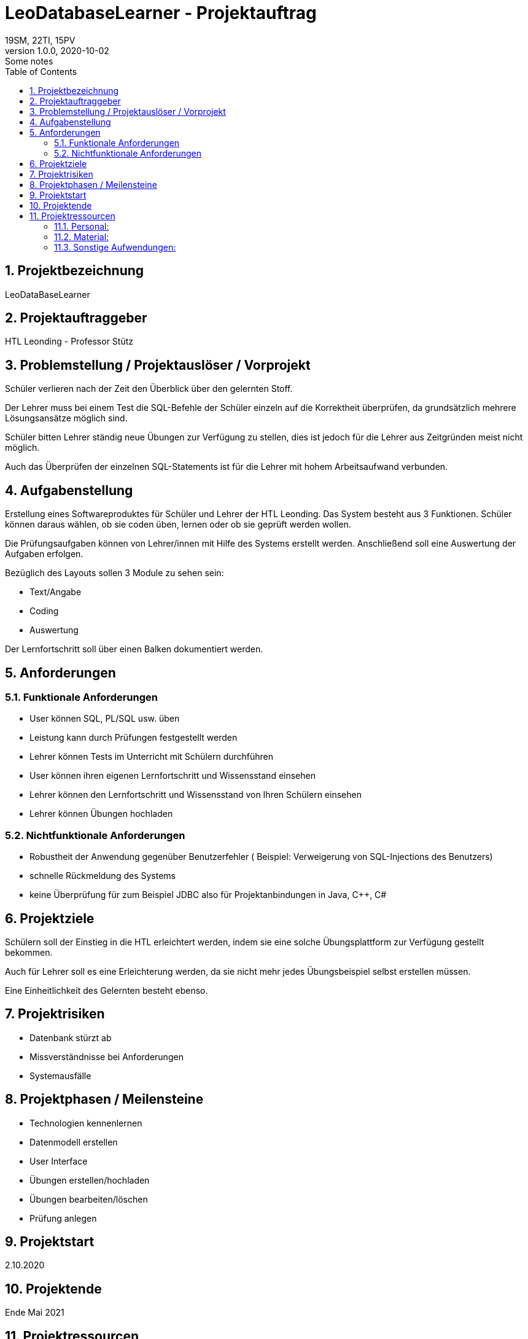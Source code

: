 = LeoDatabaseLearner - Projektauftrag
19SM, 22TI, 15PV
1.0.0, 2020-10-02: Some notes
ifndef::imagesdir[:imagesdir: images]
//:toc-placement!:  // prevents the generation of the doc at this position, so it can be printed afterwards
:sourcedir: ../src/main/java
:icons: font
:sectnums:    // Nummerierung der Überschriften / section numbering
:toc: left

//Need this blank line after ifdef, don't know why...
ifdef::backend-html5[]

// https://fontawesome.com/v4.7.0/icons/

////
icon:file-text-o[link=https://raw.githubusercontent.com/htl-leonding-college/asciidoctor-docker-template/master/asciidocs/{docname}.adoc] ‏ ‏ ‎
icon:github-square[link=https://github.com/htl-leonding-college/asciidoctor-docker-template] ‏ ‏ ‎
icon:home[link=https://htl-leonding.github.io/]
////
endif::backend-html5[]


// print the toc here (not at the default position)
//toc::[]

== Projektbezeichnung
LeoDataBaseLearner

== Projektauftraggeber
HTL Leonding - Professor Stütz

== Problemstellung / Projektauslöser / Vorprojekt
Schüler verlieren nach der Zeit den Überblick über den gelernten Stoff.

Der Lehrer muss bei einem Test die SQL-Befehle der Schüler einzeln auf
die Korrektheit überprüfen, da grundsätzlich mehrere Lösungsansätze
möglich sind.

Schüler bitten Lehrer ständig neue Übungen zur Verfügung zu stellen,
dies ist jedoch für die Lehrer aus Zeitgründen meist nicht möglich.

Auch das Überprüfen der einzelnen SQL-Statements ist für die Lehrer mit
hohem Arbeitsaufwand verbunden.


== Aufgabenstellung
Erstellung eines Softwareproduktes für Schüler und Lehrer der HTL Leonding.
Das System besteht aus 3 Funktionen.
Schüler können daraus wählen, ob sie coden üben, lernen oder ob sie geprüft werden wollen.

Die Prüfungsaufgaben können von Lehrer/innen mit Hilfe des Systems erstellt werden.
Anschließend soll eine Auswertung der Aufgaben erfolgen.

Bezüglich des Layouts sollen 3 Module zu sehen sein:

* Text/Angabe
* Coding
* Auswertung

Der Lernfortschritt soll über einen Balken dokumentiert werden.

== Anforderungen
=== Funktionale Anforderungen
- User können SQL, PL/SQL usw. üben
- Leistung kann durch Prüfungen festgestellt werden
- Lehrer können Tests im Unterricht mit Schülern durchführen
- User können ihren eigenen Lernfortschritt und Wissensstand einsehen
- Lehrer können den Lernfortschritt und Wissensstand von Ihren Schülern einsehen
- Lehrer können Übungen hochladen

=== Nichtfunktionale Anforderungen
- Robustheit der Anwendung gegenüber Benutzerfehler
( Beispiel: Verweigerung von SQL-Injections des Benutzers)
- schnelle Rückmeldung des Systems
- keine Überprüfung für zum Beispiel JDBC also für Projektanbindungen in Java, C++, C#

== Projektziele

Schülern soll der Einstieg in die HTL erleichtert werden,
indem sie eine solche Übungsplattform zur Verfügung gestellt bekommen.

Auch für Lehrer soll es eine Erleichterung werden, da sie nicht mehr
jedes Übungsbeispiel selbst erstellen müssen.

Eine Einheitlichkeit des Gelernten besteht ebenso.

== Projektrisiken
- Datenbank stürzt ab
- Missverständnisse bei Anforderungen
- Systemausfälle

== Projektphasen / Meilensteine
- Technologien kennenlernen
- Datenmodell erstellen
- User Interface
- Übungen erstellen/hochladen
- Übungen bearbeiten/löschen
- Prüfung anlegen


== Projektstart

2.10.2020

== Projektende

Ende Mai 2021

== Projektressourcen

=== Personal:
- 15PV(Projektleiterin)
v.p@example.at
- 19SM
- 22TI
- (DC)

=== Material:
- Datenbank
- Server

=== Sonstige Aufwendungen:
- viel Zeit ;)